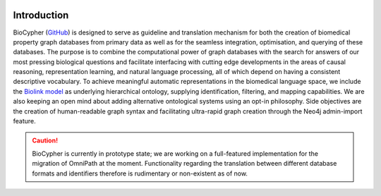 .. image:: biocypher-open-graph.png

############
Introduction
############

BioCypher (`GitHub <https://github.com/saezlab/BioCypher>`_) is designed
to serve as guideline and translation mechanism for both the creation of
biomedical property graph databases from primary data as well as for the
seamless integration, optimisation, and querying of these databases. The
purpose is to combine the computational power of graph databases with
the search for answers of our most pressing biological questions and
facilitate interfacing with cutting edge developments in the areas of
causal reasoning, representation learning, and natural language
processing, all of which depend on having a consistent descriptive
vocabulary. To achieve meaningful automatic representations in the
biomedical language space, we include the `Biolink model
<https://biolink.github.io/biolink-model/>`_ as underlying hierarchical
ontology, supplying identification, filtering, and mapping capabilities.
We are also keeping an open mind about adding alternative ontological
systems using an opt-in philosophy. Side objectives are the creation of
human-readable graph syntax and facilitating ultra-rapid graph creation
through the Neo4j admin-import feature.

.. Caution::

   BioCypher is currently in prototype state; we are working on a
   full-featured implementation for the migration of OmniPath at the
   moment. Functionality regarding the translation between different
   database formats and identifiers therefore is rudimentary or
   non-existent as of now.